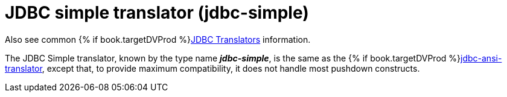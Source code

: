 // Module included in the following assemblies:
// as_jdbc-translators.adoc
[id="jdbc-simple-translator"]
= JDBC simple translator (jdbc-simple)

Also see common {% if book.targetDVProd %}xref:jdbc-translators{% else %}link:as_jdbc-translators.adoc{% endif %}[JDBC Translators] information.

The JDBC Simple translator, known by the type name *_jdbc-simple_*, is the same as the {% if book.targetDVProd %}xref:jdbc-ansi-translator{% else %}link:r_jdbc-ansi-translator.adoc{% endif %}[jdbc-ansi-translator], 
except that, to provide maximum compatibility, it does not handle most pushdown constructs. 
